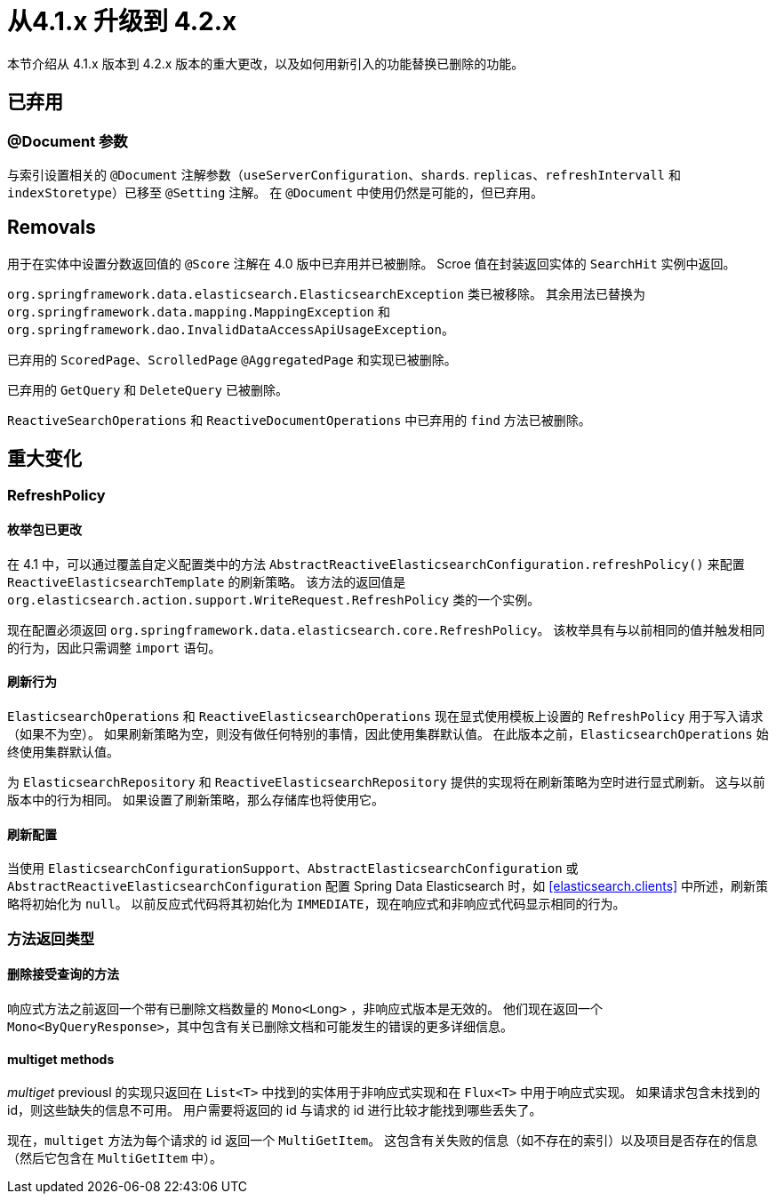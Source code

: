 [[elasticsearch-migration-guide-4.1-4.2]]
= 从4.1.x 升级到 4.2.x

本节介绍从 4.1.x 版本到 4.2.x 版本的重大更改，以及如何用新引入的功能替换已删除的功能。

[[elasticsearch-migration-guide-4.1-4.2.deprecations]]
== 已弃用

=== @Document 参数

与索引设置相关的 `@Document` 注解参数（`useServerConfiguration`、`shards`. `replicas`、`refreshIntervall` 和 `indexStoretype`）已移至 `@Setting` 注解。
在 `@Document` 中使用仍然是可能的，但已弃用。

[[elasticsearch-migration-guide-4.1-4.2.removal]]
== Removals

用于在实体中设置分数返回值的 `@Score` 注解在 4.0 版中已弃用并已被删除。 Scroe 值在封装返回实体的  `SearchHit`  实例中返回。

`org.springframework.data.elasticsearch.ElasticsearchException` 类已被移除。 其余用法已替换为 `org.springframework.data.mapping.MappingException` 和 `org.springframework.dao.InvalidDataAccessApiUsageException`。

已弃用的 `ScoredPage`、`ScrolledPage` `@AggregatedPage` 和实现已被删除。

已弃用的 `GetQuery` 和 `DeleteQuery` 已被删除。

`ReactiveSearchOperations` 和 `ReactiveDocumentOperations` 中已弃用的 `find` 方法已被删除。

[[elasticsearch-migration-guide-4.1-4.2.breaking-changes]]
== 重大变化

=== RefreshPolicy

==== 枚举包已更改

在 4.1 中，可以通过覆盖自定义配置类中的方法 `AbstractReactiveElasticsearchConfiguration.refreshPolicy()` 来配置 `ReactiveElasticsearchTemplate` 的刷新策略。
该方法的返回值是  `org.elasticsearch.action.support.WriteRequest.RefreshPolicy` 类的一个实例。

现在配置必须返回 `org.springframework.data.elasticsearch.core.RefreshPolicy`。
该枚举具有与以前相同的值并触发相同的行为，因此只需调整 `import` 语句。

==== 刷新行为

`ElasticsearchOperations` 和 `ReactiveElasticsearchOperations` 现在显式使用模板上设置的 `RefreshPolicy` 用于写入请求（如果不为空）。
如果刷新策略为空，则没有做任何特别的事情，因此使用集群默认值。 在此版本之前，`ElasticsearchOperations` 始终使用集群默认值。

为 `ElasticsearchRepository` 和 `ReactiveElasticsearchRepository` 提供的实现将在刷新策略为空时进行显式刷新。
这与以前版本中的行为相同。 如果设置了刷新策略，那么存储库也将使用它。

==== 刷新配置

当使用 `ElasticsearchConfigurationSupport`、`AbstractElasticsearchConfiguration` 或 `AbstractReactiveElasticsearchConfiguration` 配置 Spring Data Elasticsearch 时，如 <<elasticsearch.clients>> 中所述，刷新策略将初始化为 `null`。
以前反应式代码将其初始化为  `IMMEDIATE`，现在响应式和非响应式代码显示相同的行为。

=== 方法返回类型

==== 删除接受查询的方法

响应式方法之前返回一个带有已删除文档数量的  `Mono<Long>` ，非响应式版本是无效的。 他们现在返回一个 `Mono<ByQueryResponse>`，其中包含有关已删除文档和可能发生的错误的更多详细信息。

==== multiget methods

_multiget_ previousl 的实现只返回在 `List<T>` 中找到的实体用于非响应式实现和在 `Flux<T>` 中用于响应式实现。 如果请求包含未找到的 id，则这些缺失的信息不可用。
用户需要将返回的 id 与请求的 id 进行比较才能找到哪些丢失了。

现在，`multiget` 方法为每个请求的 id 返回一个 `MultiGetItem`。 这包含有关失败的信息（如不存在的索引）以及项目是否存在的信息（然后它包含在 `MultiGetItem` 中）。